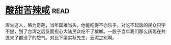 * [[https://book.douban.com/subject/1071270/][酸甜苦辣咸]]:read:
唐生这人，略为奇葩，当年国难当头，他能吃得不亦乐乎，对吃不起饭的民众只字不提，到了台湾之后反而担心大陆民众吃不了槟榔。一股子当年我们那么阔现在共匪来了都没了的怨气。对比下梁实秋先生，云泥之别啊。
